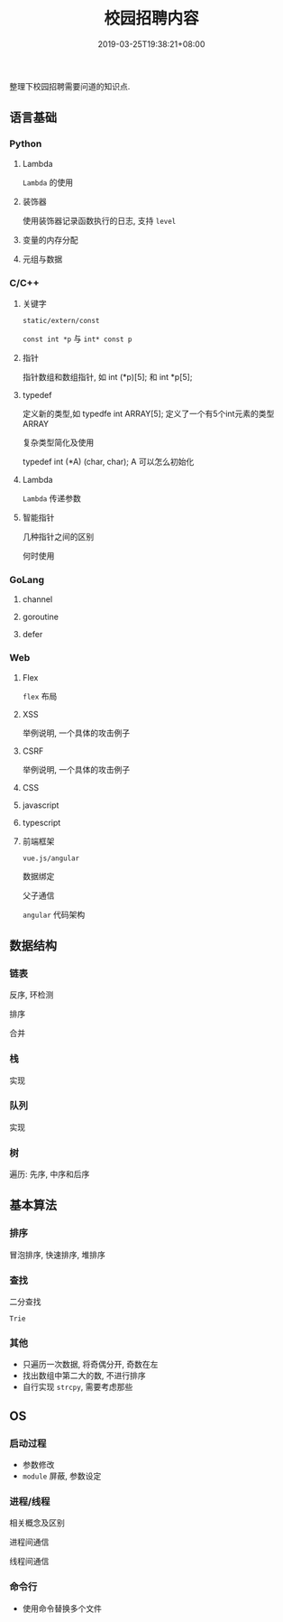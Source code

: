 #+HUGO_BASE_DIR: ../
#+HUGO_SECTION: post
#+SEQ_TODO: TODO NEXT DRAFT DONE
#+FILETAGS: post
#+OPTIONS:   *:t <:nil timestamp:nil toc:nil ^:{}
#+HUGO_AUTO_SET_LASTMOD: t
#+TITLE: 校园招聘内容
#+DATE: 2019-03-25T19:38:21+08:00
#+HUGO_TAGS: cursor
#+HUGO_CATEGORIES: BLOG
#+HUGO_DRAFT: true

整理下校园招聘需要问道的知识点.

** 语言基础

*** Python

**** Lambda

=Lambda= 的使用


**** 装饰器

使用装饰器记录函数执行的日志, 支持 =level=


**** 变量的内存分配


**** 元组与数据


*** C/C++

**** 关键字

=static/extern/const=

=const int *p= 与 =int* const p=

**** 指针

指针数组和数组指针, 如 int (*p)[5]; 和 int *p[5];

**** typedef

定义新的类型,如 typedfe int ARRAY[5]; 定义了一个有5个int元素的类型 ARRAY

复杂类型简化及使用

typedef int (*A) (char, char); A 可以怎么初始化


**** Lambda

=Lambda= 传递参数


**** 智能指针

几种指针之间的区别

何时使用


*** GoLang

**** channel

**** goroutine


**** defer


*** Web

**** Flex

=flex= 布局

**** XSS

举例说明, 一个具体的攻击例子

**** CSRF

举例说明, 一个具体的攻击例子

**** CSS


**** javascript


**** typescript


**** 前端框架

=vue.js/angular=

数据绑定

父子通信

=angular= 代码架构


** 数据结构

*** 链表

反序, 环检测

排序

合并

*** 栈

实现

*** 队列

实现


*** 树

遍历: 先序, 中序和后序


** 基本算法

*** 排序

冒泡排序, 快速排序, 堆排序


*** 查找

二分查找

=Trie=


*** 其他

- 只遍历一次数据, 将奇偶分开, 奇数在左
- 找出数组中第二大的数, 不进行排序
- 自行实现 =strcpy=, 需要考虑那些


** OS

*** 启动过程

- 参数修改
- =module= 屏蔽, 参数设定

*** 进程/线程

相关概念及区别

进程间通信

线程间通信


*** 命令行

- 使用命令替换多个文件
